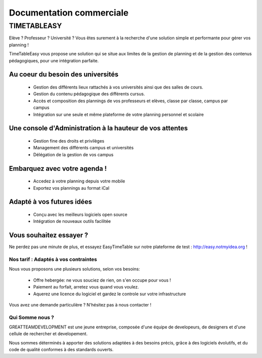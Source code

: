 Documentation commerciale
#########################

TIMETABLEASY
~~~~~~~~~~~~

Elève ? Professeur ? Université ? Vous êtes surement à la recherche d'une 
solution simple et performante pour gérer vos planning !  

TimeTableEasy vous propose une solution qui se situe aux limites de la gestion
de planning et de la gestion des contenus pédagogiques, pour une
intégration parfaite. 

Au coeur du besoin des universités 
==================================

    * Gestion des différents lieux rattachés à vos universités ainsi que
      des salles de cours.
    * Gestion du contenu pédagogique des différents cursus.
    * Accès et composition des plannings de vos professeurs et elèves, classe par
      classe, campus par campus
    * Intégration sur une seule et même plateforme de votre planning personnel et
      scolaire

Une console d'Administration à la hauteur de vos attentes
=========================================================

    * Gestion fine des droits et privilèges 
    * Management des différents campus et universités
    * Délégation de la gestion de vos campus

Embarquez avec votre agenda !
==============================

    * Accedez à votre planning depuis votre mobile
    * Exportez vos plannings au format iCal

Adapté à vos futures idées
===========================

    * Conçu avec les meilleurs logiciels open source
    * Intégration de nouveaux outils facilitée

Vous souhaitez essayer ?
========================

Ne perdez pas une minute de plus, et essayez EasyTimeTable sur notre
plateforme de test : http://easy.notmyidea.org !

Nos tarif : Adaptés à vos contraintes
-------------------------------------

Nous vous proposons une plusieurs solutions, selon vos besoins:

    * Offre hebergée: ne vous souciez de rien, on s'en occupe pour vous !
    * Paiement au forfait, arretez vous quand vous voulez.
    * Aquerez une licence du logiciel et gardez le controle sur votre 
      infrastructure

Vous avez une demande particulière ? N'hésitez pas à nous contacter ! 

Qui Somme nous ? 
----------------

GREATTEAMDEVELOPMENT est une jeune entreprise, composée d'une équipe de
developeurs, de designers et d'une cellule de rechercher et developement.

Nous sommes déterminés à apporter des solutions adaptées à des besoins
précis, grâce à des logiciels évolutifs, et du code de qualité conformes
à des standards ouverts.

